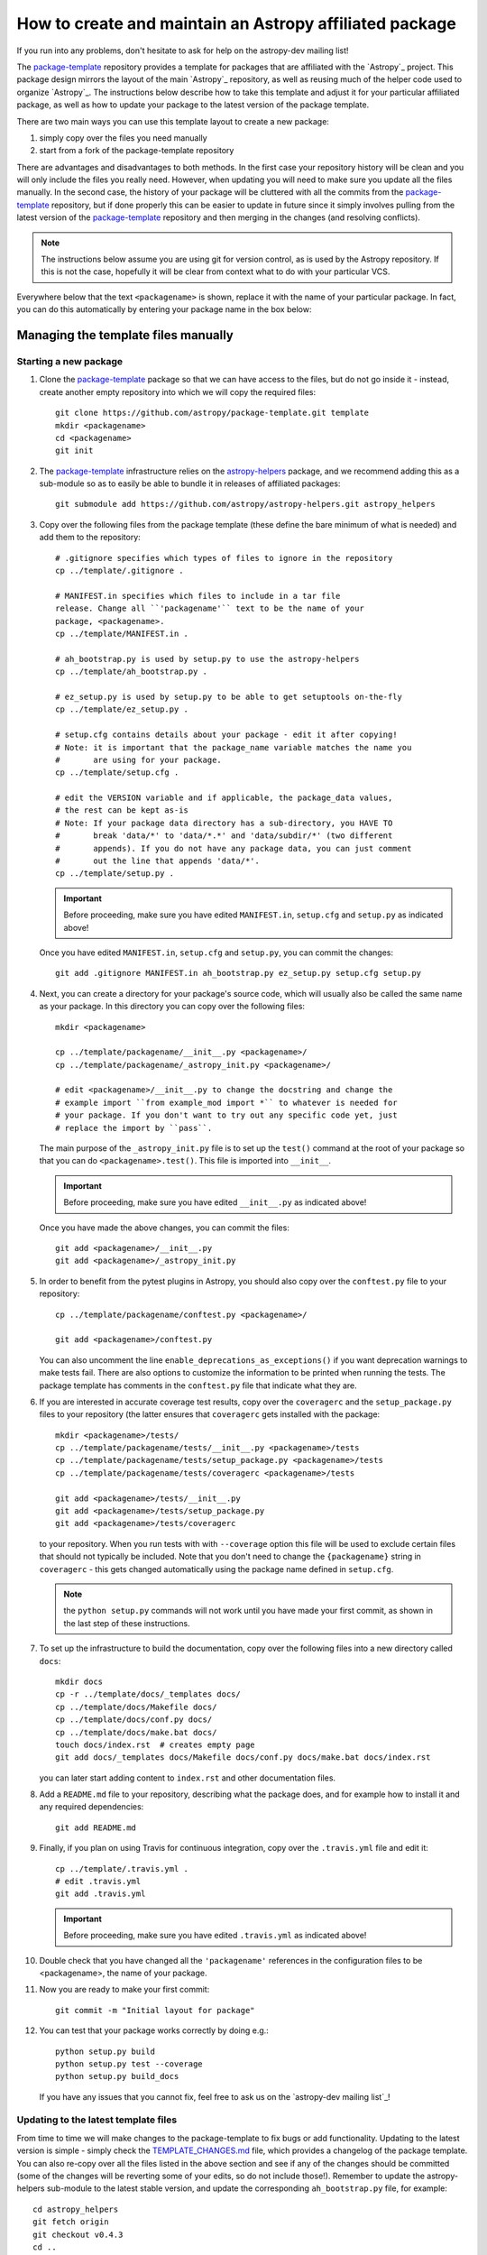 ********************************************************
How to create and maintain an Astropy affiliated package
********************************************************

If you run into any problems, don't hesitate to ask for help on the
astropy-dev mailing list!

The `package-template`_ repository provides a template for packages that are
affiliated with the `Astropy`_ project. This package design mirrors the
layout of the main `Astropy`_ repository, as well as reusing much of the
helper code used to organize `Astropy`_. The instructions below describe how
to take this template and adjust it for your particular affiliated package,
as well as how to update your package to the latest version of the package
template.

There are two main ways you can use this template layout to create a new
package:

#. simply copy over the files you need manually

#. start from a fork of the package-template repository

There are advantages and disadvantages to both methods. In the first case your
repository history will be clean and you will only include the files you really
need. However, when updating you will need to make sure you update all the
files manually. In the second case, the history of your package will be
cluttered with all the commits from the `package-template`_ repository, but if
done properly this can be easier to update in future since it simply involves
pulling from the latest version of the `package-template`_ repository and then
merging in the changes (and resolving conflicts).

.. note:: The instructions below assume you are using git for version control,
          as is used by the Astropy repository. If this is not the case,
          hopefully it will be clear from context what to do with your
          particular VCS.

Everywhere below that the text ``<packagename>`` is shown, replace it with the
name of your particular package. In fact, you can do this automatically by
entering your package name in the box below:

.. raw:: html

    <form id="myform">
      Package name: <input type="text" name="packagename">
      <button>Update package name</button>
    </form>
    <br>

Managing the template files manually
************************************

Starting a new package
======================

#. Clone the `package-template`_ package so that we can have access to the
   files, but do not go inside it - instead, create another empty repository
   into which we will copy the required files::

    git clone https://github.com/astropy/package-template.git template
    mkdir <packagename>
    cd <packagename>
    git init

#. The `package-template`_ infrastructure relies on the `astropy-helpers`_
   package, and we recommend adding this as a sub-module so as to easily be
   able to bundle it in releases of affiliated packages::

    git submodule add https://github.com/astropy/astropy-helpers.git astropy_helpers

#. Copy over the following files from the package template (these define the
   bare minimum of what is needed) and add them to the repository::

    # .gitignore specifies which types of files to ignore in the repository
    cp ../template/.gitignore .

    # MANIFEST.in specifies which files to include in a tar file
    release. Change all ``'packagename'`` text to be the name of your
    package, <packagename>.
    cp ../template/MANIFEST.in .

    # ah_bootstrap.py is used by setup.py to use the astropy-helpers
    cp ../template/ah_bootstrap.py .

    # ez_setup.py is used by setup.py to be able to get setuptools on-the-fly
    cp ../template/ez_setup.py .

    # setup.cfg contains details about your package - edit it after copying!
    # Note: it is important that the package_name variable matches the name you
    #       are using for your package.
    cp ../template/setup.cfg .

    # edit the VERSION variable and if applicable, the package_data values,
    # the rest can be kept as-is
    # Note: If your package data directory has a sub-directory, you HAVE TO
    #       break 'data/*' to 'data/*.*' and 'data/subdir/*' (two different
    #       appends). If you do not have any package data, you can just comment
    #       out the line that appends 'data/*'.
    cp ../template/setup.py .

   .. important:: Before proceeding, make sure you have edited
                 ``MANIFEST.in``, ``setup.cfg`` and ``setup.py`` as
                 indicated above!

   Once you have edited ``MANIFEST.in``, ``setup.cfg`` and ``setup.py``, you
   can commit the changes::

    git add .gitignore MANIFEST.in ah_bootstrap.py ez_setup.py setup.cfg setup.py

#. Next, you can create a directory for your package's source code, which will
   usually also be called the same name as your package. In this directory
   you can copy over the following files::

    mkdir <packagename>

    cp ../template/packagename/__init__.py <packagename>/
    cp ../template/packagename/_astropy_init.py <packagename>/

    # edit <packagename>/__init__.py to change the docstring and change the
    # example import ``from example_mod import *`` to whatever is needed for
    # your package. If you don't want to try out any specific code yet, just
    # replace the import by ``pass``.

   The main purpose of the ``_astropy_init.py`` file is to set up the
   ``test()`` command at the root of your package so that you can do
   ``<packagename>.test()``. This file is imported into ``__init__``.

   .. important:: Before proceeding, make sure you have edited ``__init__.py`` as
                  indicated above!

   Once you have made the above changes, you can commit the files::

    git add <packagename>/__init__.py
    git add <packagename>/_astropy_init.py

#. In order to benefit from the pytest plugins in Astropy, you should also
   copy over the ``conftest.py`` file to your repository::

    cp ../template/packagename/conftest.py <packagename>/

    git add <packagename>/conftest.py

   You can also uncomment the line ``enable_deprecations_as_exceptions()`` if
   you want deprecation warnings to make tests fail. There are also
   options to customize the information to be printed when running the
   tests. The package template has comments in the ``conftest.py`` file that
   indicate what they are.

#. If you are interested in accurate coverage test results, copy over the
   ``coveragerc`` and the ``setup_package.py`` files to your repository (the
   latter ensures that ``coveragerc`` gets installed with the package::

    mkdir <packagename>/tests/
    cp ../template/packagename/tests/__init__.py <packagename>/tests
    cp ../template/packagename/tests/setup_package.py <packagename>/tests
    cp ../template/packagename/tests/coveragerc <packagename>/tests

    git add <packagename>/tests/__init__.py
    git add <packagename>/tests/setup_package.py
    git add <packagename>/tests/coveragerc

   to your repository. When you run tests with with ``--coverage`` option this
   file will be used to exclude certain files that should not typically be
   included. Note that you don't need to change the ``{packagename}`` string in
   ``coveragerc`` - this gets changed automatically using the package name
   defined in ``setup.cfg``.

   .. note:: the ``python setup.py`` commands will not work until you
             have made your first commit, as shown in the last step of these
             instructions.

#. To set up the infrastructure to build the documentation, copy over the
   following files into a new directory called ``docs``::

    mkdir docs
    cp -r ../template/docs/_templates docs/
    cp ../template/docs/Makefile docs/
    cp ../template/docs/conf.py docs/
    cp ../template/docs/make.bat docs/
    touch docs/index.rst  # creates empty page
    git add docs/_templates docs/Makefile docs/conf.py docs/make.bat docs/index.rst

   you can later start adding content to ``index.rst`` and other documentation
   files.

#. Add a ``README.md`` file to your repository, describing what the package
   does, and for example how to install it and any required dependencies::

    git add README.md

#. Finally, if you plan on using Travis for continuous integration, copy over
   the ``.travis.yml`` file and edit it::

    cp ../template/.travis.yml .
    # edit .travis.yml
    git add .travis.yml

   .. important:: Before proceeding, make sure you have edited ``.travis.yml`` as
                  indicated above!

#. Double check that you have changed all the ``'packagename'`` references
   in the configuration files to be <packagename>, the name of your package.

#. Now you are ready to make your first commit::

    git commit -m "Initial layout for package"

#. You can test that your package works correctly by doing e.g.::

    python setup.py build
    python setup.py test --coverage
    python setup.py build_docs

   If you have any issues that you cannot fix, feel free to ask us on the
   `astropy-dev mailing list`_!

Updating to the latest template files
=====================================

From time to time we will make changes to the package-template to fix bugs or
add functionality. Updating to the latest version is simple - simply check
the `TEMPLATE_CHANGES.md`_ file, which provides a changelog of the package
template. You can also re-copy over all the files listed in the above section
and see if any of the changes should be committed (some of the changes will
be reverting some of your edits, so do not include those!). Remember to
update the astropy-helpers sub-module to the latest stable version, and
update the corresponding ``ah_bootstrap.py`` file, for example::

    cd astropy_helpers
    git fetch origin
    git checkout v0.4.3
    cd ..
    cp astropy_helpers/ah_bootstrap.py .
    git add astropy_helpers ah_bootstrap.py
    git commit -m "Updated astropy-helpers to v0.4.3"

You can find out what the latest version of astropy-helpers is by checking the
`astropy-helpers <https://pypi.python.org/pypi/astropy-helpers/>`__ entry on
PyPI.

Customizing the documentation CSS
=================================

As described in the documentation configuration file (`template/docs/conf.py
<https://github.com/astropy/package-template/blob/master/docs/conf.py#L95>`_),
the documentation uses a custom theme based on `bootstrap
<http://getbootstrap.com/css/>`_. You can swap out this theme by editing the
configuration file. You can also tweak aspects of the documentation theme by
creating a custom CSS file in your package documentation.

To do this, create a new CSS file in ``<packagename>/_static/`` -- let's call it
``<packagename>.css``::

    cd <packagename>/_static/
    touch <packagename>.css

We're going to set the HTML style to this new ``<packagename>.css`` stylesheet,
so we need to import the original ``bootstrap-astropy`` style before we start
modifying entries. To the first line of your ``<packagename>.css`` file, import
the default style. We can add any custom CSS below the import. For example, to
hide the Astropy logo and Astropy link from your project's documentation menu
bar:

.. code-block:: css

    @import url("bootstrap-astropy.css");

    div.topbar a.brand {
        background: none;
        background-image: none;
    }

    div.topbar ul li a.homelink {
        background: none;
        background-image: none;
    }

We now have to include the ``<packagename>.css`` in the documentation, and tell
Sphinx to use the new style. To do this, edit your
``<packagename>/docs/conf.py`` file and add the lines::

    # Static files to copy after template files
    html_static_path = ['_static']
    html_style = '<packagename>.css'

Managing the template files via git
***********************************

Starting a new package
======================

Before reading this we recommend reading over the `Managing the template
files manually`_ section since this explains what many of the files do.

#. Make sure `Astropy`_ is installed, as the template depends in part on
   Astropy to do its setup.

#. You may have already done this if you are looking at this file locally, but
   if not, you will need to obtain a copy of the package template.  Assuming
   you have `git`_ installed, just do::

      git clone git://github.com/astropy/package-template.git <packagename>

   This will download the latest version of the template from `github`_ and
   place it in a directory named ``<packagename>``.

#. Go into the directory you just created, and open the ``setup.cfg``
   file with your favorite text editor.  Edit the settings in the
   ``metadata`` section.  These values will be used to automatically
   replace special placeholders in the affiliated package template.

   #. Change the ``package_name`` variable to whatever you decide your
      package should be named. By tradition/very strong suggestion,
      python package names should be all lower-case.
   #. Change the ``description`` variable to a short (one or few
      sentence) description of your package.
   #. Add your name and email address by changing the ``author`` and
      ``author_email`` variables.
   #. If your affiliated package has a website, change ``url`` to point
      to that site.  Otherwise, you can leave it pointing to `Astropy`_
      or just delete it.
   #. Exit out of your text editor.

#. Move the main source directory to reflect the name of your package.
   To tell your DVCS about this move, you should use it, and not ``mv``
   directly, to make the move.  For example, with git::

    git mv packagename <packagename>

#. Update the main package docstring in ``<packagename>/__init__.py``.

#. Decide what license you want to use to release your source code. If
   you don't care and/or are fine with the Astropy license, just edit
   the file ``licenses/LICENSE.rst`` with your name (or your
   collaboration's name) at the top as the licensees. Otherwise, make
   sure to replace that file with whatever license you prefer, and
   update the ``license`` variable in ``setup.cfg`` to reflect your
   choice of license. You also may need to update the comment at the
   top of ``<packagename>/__init__.py`` to reflect your choice of
   license.

#. Take a moment to look over the ``<packagename>/example_mod.py``,
   ``<packagename>/tests/test_example.py``, and ``<packagename>/example_c.pyx``
   files, as well as the ``<packagename>/example_subpkg`` directory.
   These are examples of a pure-python module, a test script, a
   `Cython`_ module, and a sub-package, respectively. (`Cython`_ is a
   way to compile python-like code to C to make it run faster - see the
   project's web site for details). These are provided as examples of
   standard way to lay these out. Once you understand these, though,
   you'll want to delete them (and later replace with your own)::

      git rm <packagename>/example_c.pyx
      git rm <packagename>/tests/test_example.py
      git rm -r <packagename>/example_subpkg
      git commit -m "removed examples from package template"

#. Optional: If you're hosting your source code on github, you can
   enable a sphinx extension that will link documentation pages
   directly to github's web site. To do this, set ``edit_on_github`` in
   ``setup.cfg`` to ``True`` and set ``github_project`` to the name of
   your project on github.

#. Update the names of the documentation files to match your package's name.
   First open ``docs/index.rst`` in a text editor and change the text
   ``"packagename/index.rst"`` to e.g., ``"<packagename>/index.rst"``.  Then do::

      git add docs/index.rst
      git mv docs/packagename docs/<packagename>

#. Edit the ``README.rst`` file, deleting all of the content and replacing it
   with a short description of your affiliated package.

#.  Open ``docs/<packagename>/index.rst`` and you can start writing the documentation
    for your package, but at least replace ``packagename`` in ``automodapi::``
    with your package name.

#. Now tell git to remember the changes you just made::

      git commit -a -m "Adjusted for new project <packagename>"

#. (This step assumes your affiliated package is hosted as part of the astropy
   organization on Github.  If it's instead hosted somewhere else, just adjust
   the URL in the instructions below to match wherever your repository lives)
   Now you will want to tell git that it should be pushing and pulling updates
   to the repository of *your* project, rather than the package template::

      git remote rename origin template
      git remote add upstream git@github.com:astropy/<packagename>.git

   Now that it is pointing to the correct master, you should push everything up
   to your project and make sure that your local master is tied to your project
   rather than the template.  You'll only be able to do this if your github
   repository is empty (if not, add the ``-f`` option to the ``push``
   command - that will overwrite whatever is there)::

      git push upstream master
      git branch master --set-upstream upstream/master

#. (optional) If you are adopting the standard workflow used by `Astropy`_ with
   github, you will also want to set up a fork of the repo on your own account,
   by going to the Github page https://github.com/astropy/<packagename> and clicking
   the "fork" button on the upper right.  Then run the following commands::

      git remote add origin git@github.com:yourgithubusername/<packagename>.git
      git branch master --set-upstream origin/master

   Now you can push, pull, and branch whatever you want in your local fork
   without affecting the official version, but when you want to push something
   up to the main repository, just switch to the appropriate branch and do
   ``git push upstream master``.

   Additionally, you can set things up to make it easier to pull future
   changes to the package template to your affiliated package.  Add a remote
   for the package template::

      git remote add template git@github.com:astropy/package-template.git

   .. _template-changes-with-gitfu:

   Then, each time you want to pull in changes to the package template::

      git fetch template
      git fetch upstream

      # Make your master match the upstream master.  This will destroy
      # any unmerged commits on your master (which you shouldn't be doing
      # work on anyway, according to the standard workflow).
      git checkout master
      git reset --hard upstream/master

      # Merge any recent changes from the package-template
      git merge template/master

      # ...possibly resolve any conflicts...

      # Push to upstream master
      git push upstream master

#. You should register your package on https://travis-ci.org and modify the
   ``.travis.yml`` file to make the build pass. This will continuously test
   your package for each commit, even pull requests against your main repository
   will be automatically tested, so that you notice when something breaks.
   For further information see
   `here <https://github.com/astropy/astropy/wiki/Continuous-Integration>`__
   and for lot's of example ``.travis.yml`` build configurations see
   `here <https://github.com/astropy/astropy/wiki/travis-ci-test-status>`__.
   Generally you should aim to always have your ``master`` branch work with
   the latest stable as well as the latest development version of astropy
   (i.e. the astropy git master branch) and the same versions of python and
   numpy supported by astropy. The template ``.travis.yml`` covers those
   versions; in some circumstances you may need to limit the versions your
   package covers.

#. If you register your package with coveralls.io, then you will need
   to modify the ``coveralls --rcfile`` line in ``.travis.yml`` file to
   replace ``packagename`` with the name of your package.

#. If you want the documentation for your project to be hosted by
   `Read the Docs <https://readthedocs.org>`_, then you need to setup an
   account there. The following entries in "Advanced Settings" for your
   package on `Read the Docs <https://readthedocs.org>`_ should work:

   - activate ``Install your project inside a virtualenv using setup.py install``
   - copy these additional files from the package template into the top-level
     directory of your package: ``.rtd-environment.yml`` and ``readthedocs.yml``.
     Edit ``.rtd-environment.yml`` with your package name and requirements.
   - activate ``Give the virtual environment access to the global site-packages dir.``

   All other settings can stay on their default value.

   If you need to mock any Python packages or C libraries that can not be
   installed and built by Read the Docs, you should include the following mocking
   patch before the ``Project information`` section of the ``docs/conf.py`` file::

      class Mock(object):
          def __init__(self, *args, **kwargs):
              pass

          def __call__(self, *args, **kwargs):
              return Mock()

          @classmethod
          def __getattr__(cls, name):
              if name in ('__file__', '__path__'):
                  return '/dev/null'
              elif name[0] == name[0].upper():
                  return type(name, (), {})
              else:
                  return Mock()

      MOCK_MODULES = ['<name of package to mock>', '<name of package to mock>']
      for mod_name in MOCK_MODULES:
          sys.modules[mod_name] = Mock()

#. You're now ready to start doing actual work on your affiliated package.  You
   will probably want to read over the developer guidelines of the Astropy
   documentation, and if you are hosting your code in GitHub, you might also
   want to read the `Github help <https://help.github.com/>`_ to ensure you know
   how to push your code to GitHub and some recommended workflows that work for
   the core Astropy Project.

#. Once you have started work on the affiliated package, you should register
   your package with the Astropy affiliated package registry. Instructions for
   doing this will be provided on the `Astropy`_ website.

#. Good luck with your code and your science!

Updating to the latest template files
=====================================

See instructions in :ref:`Item 14 above <template-changes-with-gitfu>`.


Releasing an affiliated package
*******************************

You can release an affiliated package using the steps given below. In these
instructions, we assume that the release is made from a fresh clone of the
remote "main" repository and not from a forked copy. We also assume that
the changelog file is named ``CHANGES.rst``, like for the astropy core
package. If instead you use Markdown, then you should replace ``CHANGES.rst``
by ``CHANGES.md`` in the instructions.

#. Make sure that Travis and any other continuous integration is passing.

#. Update the ``CHANGES.rst`` file to make sure that all the changes are listed,
   and update the release date, which should currently be set to
   ``unreleased``, to the current date in ``yyyy-mm-dd`` format.

#. Update the version number in ``setup.py`` to the version you're about to
   release, without the ``.dev`` suffix (e.g. ``0.1``).

#. Run ``git clean -fxd`` to remove any untracked files (WARNING: this will
   permanently remove any files that have not been previously committed, so
   make sure that you don't need to keep any of these files).

#. Run::

        python setup.py build sdist --format=gztar

   and make sure that generated file is good to
   go by going inside ``dist``, expanding the tar file, going inside the
   expanded directory, and running the tests with::

        python setup.py test

   You may need to add the ``--remote-data`` flag or any other flags that you
   normally add when fully testing your affiliated package.

   .. note::

       Running ``python setup.py build sdist`` runs two setup commands in
       succession.  First it runs ``build``, then immediately runs ``sdist``
       to create the source distribution.  The reason to do this is that
       there are several generated source files that must be included in the
       source distribution for it to be valid.  Running ``build`` first
       ensures that those files will be generated and packaged in the source
       distribution.

#. Go back to the root of the directory and remove the generated files with::

        git clean -fxd

#. Add the changes to ``CHANGES.rst`` and ``setup.py``::

        git add CHANGES.rst setup.py

   and commit with message::

        git commit -m "Preparing release <version>"

#. Tag commit with ``v<version>``, optionally signing with the ``-s`` option::

        git tag v<version>

#. Change ``VERSION`` in ``setup.py`` to next version number, but with a
   ``.dev`` suffix at the end (e.g. ``0.2.dev``). Add a new section to
   ``CHANGES.rst`` for next version, with a single entry ``No changes yet``, e.g.::

       0.2 (unreleased)
       ----------------

       - No changes yet

#. Add the changes to ``CHANGES.rst`` and ``setup.py``::

        git add CHANGES.rst setup.py

   and commit with message::

        git commit -m "Back to development: <next_version>"

#. Check out the release commit with ``git checkout v<version>``.
   Run ``git clean -fxd`` to remove any non-committed files.

#. (optional) Run the tests in an environment that mocks up a "typical user"
   scenario. This is not strictly necessary because you ran the tests above, but
   it can sometimes be useful to catch subtle bugs that might come from you
   using a customized developer environment.  For more on setting up virtual
   environments, see :ref:`virtual_envs`, but for the sake of example we will
   assume you're using `Anaconda <https://conda.io/docs/>`_. Do::

       conda create -n myaffilpkg_rel_test astropy <any more dependencies here>
       source activate myaffilpkg_rel_test
       python setup.py sdist
       cd dist
       pip install myaffilpkg-version.tar.gz
       python -c 'import myaffilpkg; myaffilpkg.test()'
       source deactivate
       cd <back to your source>

   You may want to repeat this for other combinations of dependencies if you think
   your users might have other relevant packages installed.  Assuming the tests
   all pass, you can proceed on.

#. If you did the previous step, do ``git clean -fxd`` again to remove anything
   you made there. Then you can upload to PyPI via ``twine``::

        twine upload dist/*

   as described in `these <https://packaging.python.org/tutorials/distributing-packages/#uploading-your-project-to-pypi>`_
   instructions. Check that the entry on PyPI is correct, and that
   the tarfile is present.

#. Go back to the master branch and push your changes to github::

        git checkout master
        git push --tags origin master

   Once you have done this, if you use Read the Docs, trigger a ``latest`` build
   then go to the project settings, and under **Versions** you should see the
   tag you just pushed. Select the tag to activate it, and save.

#. If your affiliated package is available in the `astropy conda channel
   <https://github.com/astropy/conda-channel-astropy>`_, you should also submit
   a pull request to update the version number of your affiliated package. See the
   `conda-channel-astropy README <https://github.com/astropy/conda-channel-astropy/>`_
   for details.

.. note:: The instructions above assume that you do not make use of bug fix
          branches in your workflow. If you do wish to create a bug fix branch,
          we recommend that you read over the more complete astropy
          :doc:`releasing` and adapt these for your package.


Modifications for a beta/release candidate release
==================================================

   Before a new release of your package, you may wish do a "pre-release" of the
   code, for example to allow collaborators to independently test the release.
   If the release you are performing is this kind of pre-release,
   some of the above steps need to be modified.

   The primary modifications to the release procedure is:

   * When entering the new version number, instead of just removing the
     ``.dev``, enter "1.2b1" or "1.2rc1".  It is critical that you follow this
     numbering scheme (``x.yb#`` or ``x.y.zrc#``), as it will ensure the release
     is ordered "before" the main release by various automated tools, and also
     tells PyPI that this is a "pre-release".


.. _git: https://git-scm.com/
.. _github: https://github.com/
.. _Cython: http://cython.org/
.. _package-template: https://github.com/astropy/package-template
.. _astropy-helpers: https://github.com/astropy/astropy-helpers
.. _TEMPLATE_CHANGES.md: https://github.com/astropy/package-template/blob/master/TEMPLATE_CHANGES.md

.. raw:: html

    <script>

    function get_url_vars() {
        var vars = {};
        var parts = window.location.href.replace(/[?&]+([^=&]+)=([^&]*)/gi, function(m,key,value) {
            vars[key] = value;
        });
        return vars;
    }

    packagename = get_url_vars()["packagename"]
    if(packagename) {
      document.body.innerHTML = document.body.innerHTML.replace(/&lt;packagename&gt;/g, packagename);
    }
    </script>
